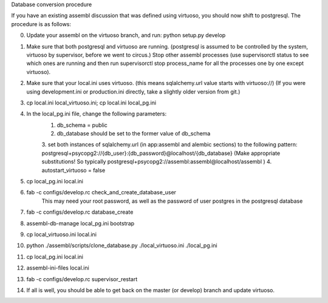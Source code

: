 Database conversion procedure

If you have an existing assembl discussion that was defined using virtuoso, you should now shift to postgresql.
The procedure is as follows:

0. Update your assembl on the virtuoso branch, and run: python setup.py develop
1. Make sure that both postgresql and virtuoso are running. (postgresql is assumed to be controlled by the system, virtuoso by supervisor, before we went to circus.) Stop other assembl processes (use supervisorctl status to see which ones are running and then run supervisorctl stop process_name for all the processes one by one except virtuoso).
2. Make sure that your local.ini uses virtuoso. (this means sqlalchemy.url value starts with virtuoso://) (If you were using development.ini or production.ini directly, take a slightly older version from git.)
3. cp local.ini local_virtuoso.ini; cp local.ini local_pg.ini
4. In the local_pg.ini file, change the following parameters:
    1. db_schema = public
    2. db_database should be set to the former value of db_schema
    3. set both instances of sqlalchemy.url (in app:assembl and alembic sections) to the following pattern: postgresql+psycopg2://{db_user}:{db_password}@localhost/{db_database}
    (Make appropriate substitutions! So typically postgresql+psycopg2://assembl:assembl@localhost/assembl )
    4. autostart_virtuoso = false
5. cp local_pg.ini local.ini
6. fab -c configs/develop.rc check_and_create_database_user
	This may need your root password, as well as the password of user postgres in the postgresql database
7. fab -c configs/develop.rc database_create
8. assembl-db-manage local_pg.ini bootstrap
9. cp local_virtuoso.ini local.ini
10. python ./assembl/scripts/clone_database.py ./local_virtuoso.ini ./local_pg.ini
11. cp local_pg.ini local.ini
12. assembl-ini-files local.ini
13. fab -c configs/develop.rc supervisor_restart
14. If all is well, you should be able to get back on the master (or develop) branch and update virtuoso.
